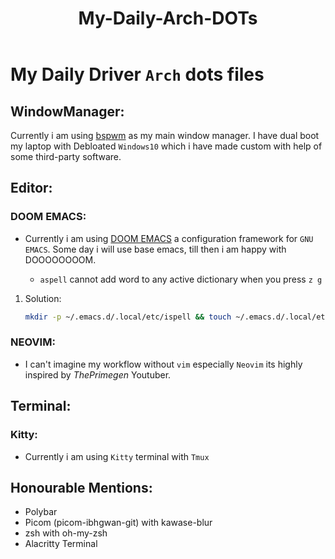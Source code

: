 #+title: My-Daily-Arch-DOTs

[[https://github.com/hyper4saken/My-Daily-Arch-DOTs/blob/main/sc.png]]

* My Daily Driver =Arch= dots files

** WindowManager:
Currently i am using [[https://github.com/baskerville/bspwm][bspwm]] as my main window manager. I have dual boot my laptop with Debloated =Windows10= which i have made custom with help of some third-party software.

** Editor:
*** DOOM EMACS:
- Currently i am using [[https://github.com/doomemacs/doomemacs][DOOM EMACS]] a configuration framework for =GNU EMACS=. Some day i will use base emacs, till then i am happy with DOOOOOOOOM.

  - =aspell= cannot add word to any active dictionary when you press =z g=

**** Solution:
    #+begin_src bash
     mkdir -p ~/.emacs.d/.local/etc/ispell && touch ~/.emacs.d/.local/etc/ispell/.pws
    #+end_src

*** NEOVIM:
- I can't imagine my workflow without =vim= especially =Neovim= its highly inspired by /ThePrimegen/ Youtuber.


**  Terminal:
*** Kitty:
- Currently i am using =Kitty= terminal with =Tmux=

** Honourable Mentions:
- Polybar
- Picom (picom-ibhgwan-git) with kawase-blur
- zsh with oh-my-zsh
- Alacritty Terminal
